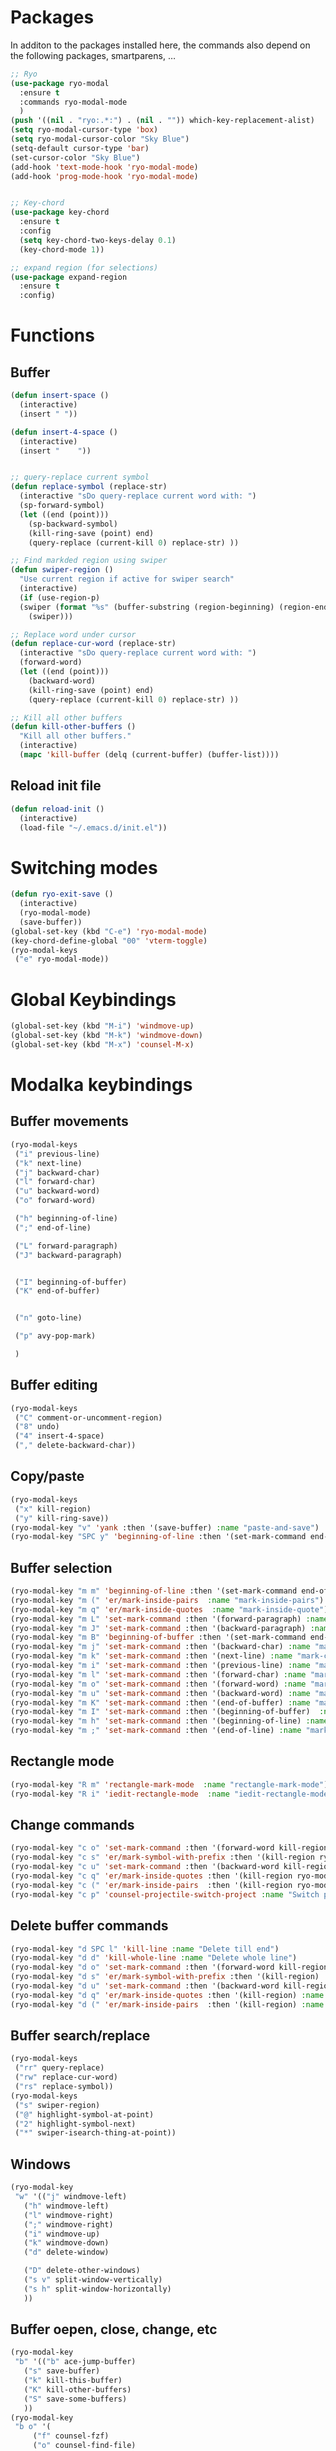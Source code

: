 * Packages
  In additon to the packages installed here, the commands also depend
  on the following packages, smartparens, ...
  #+begin_src emacs-lisp
    ;; Ryo
    (use-package ryo-modal
      :ensure t
      :commands ryo-modal-mode
      )
    (push '((nil . "ryo:.*:") . (nil . "")) which-key-replacement-alist)
    (setq ryo-modal-cursor-type 'box)
    (setq ryo-modal-cursor-color "Sky Blue")
    (setq-default cursor-type 'bar)
    (set-cursor-color "Sky Blue")
    (add-hook 'text-mode-hook 'ryo-modal-mode)
    (add-hook 'prog-mode-hook 'ryo-modal-mode)


    ;; Key-chord
    (use-package key-chord
      :ensure t
      :config
      (setq key-chord-two-keys-delay 0.1)
      (key-chord-mode 1))

    ;; expand region (for selections)
    (use-package expand-region
      :ensure t
      :config)    
      #+end_src

* Functions
** Buffer
#+begin_src emacs-lisp
  (defun insert-space ()
    (interactive)
    (insert " "))

  (defun insert-4-space ()
    (interactive)
    (insert "    "))


  ;; query-replace current symbol
  (defun replace-symbol (replace-str)
    (interactive "sDo query-replace current word with: ")
    (sp-forward-symbol)
    (let ((end (point)))
      (sp-backward-symbol)
      (kill-ring-save (point) end)
      (query-replace (current-kill 0) replace-str) ))

  ;; Find markded region using swiper
  (defun swiper-region ()
    "Use current region if active for swiper search"
    (interactive)
    (if (use-region-p)
	(swiper (format "%s" (buffer-substring (region-beginning) (region-end))))
      (swiper)))

  ;; Replace word under cursor
  (defun replace-cur-word (replace-str)
    (interactive "sDo query-replace current word with: ")
    (forward-word)
    (let ((end (point)))
      (backward-word)
      (kill-ring-save (point) end)
      (query-replace (current-kill 0) replace-str) ))

  ;; Kill all other buffers
  (defun kill-other-buffers ()
    "Kill all other buffers."
    (interactive)
    (mapc 'kill-buffer (delq (current-buffer) (buffer-list))))
#+end_src
** Reload init file
#+begin_src emacs-lisp
  (defun reload-init ()
    (interactive)
    (load-file "~/.emacs.d/init.el"))
#+end_src
* Switching modes
#+begin_src emacs-lisp
  (defun ryo-exit-save ()
    (interactive)
    (ryo-modal-mode)
    (save-buffer))
  (global-set-key (kbd "C-e") 'ryo-modal-mode)
  (key-chord-define-global "00" 'vterm-toggle)
  (ryo-modal-keys
   ("e" ryo-modal-mode))
#+end_src
* Global Keybindings
#+begin_src emacs-lisp
  (global-set-key (kbd "M-i") 'windmove-up)
  (global-set-key (kbd "M-k") 'windmove-down)
  (global-set-key (kbd "M-x") 'counsel-M-x)
#+end_src
* Modalka keybindings
** Buffer movements
#+begin_src emacs-lisp
  (ryo-modal-keys
   ("i" previous-line)
   ("k" next-line)
   ("j" backward-char)
   ("l" forward-char)
   ("u" backward-word)
   ("o" forward-word)

   ("h" beginning-of-line)
   (";" end-of-line)

   ("L" forward-paragraph)
   ("J" backward-paragraph)


   ("I" beginning-of-buffer)
   ("K" end-of-buffer)


   ("n" goto-line)

   ("p" avy-pop-mark)

   )
   #+end_src
** Buffer editing
#+begin_src emacs-lisp
  (ryo-modal-keys
   ("C" comment-or-uncomment-region)
   ("8" undo)
   ("4" insert-4-space)
   ("," delete-backward-char))
#+end_src
** Copy/paste
#+begin_src emacs-lisp
  (ryo-modal-keys
   ("x" kill-region)
   ("y" kill-ring-save))
  (ryo-modal-key "v" 'yank :then '(save-buffer) :name "paste-and-save")
  (ryo-modal-key "SPC y" 'beginning-of-line :then '(set-mark-command end-of-line kill-ring-save)  :name "copy-whole-line")
#+end_src
** Buffer selection
#+begin_src emacs-lisp
  (ryo-modal-key "m m" 'beginning-of-line :then '(set-mark-command end-of-line)  :name "mark-whole-line")
  (ryo-modal-key "m (" 'er/mark-inside-pairs  :name "mark-inside-pairs")
  (ryo-modal-key "m q" 'er/mark-inside-quotes  :name "mark-inside-quote")
  (ryo-modal-key "m L" 'set-mark-command :then '(forward-paragraph) :name "mark-paragraph")
  (ryo-modal-key "m J" 'set-mark-command :then '(backward-paragraph) :name "mark-paragraph")
  (ryo-modal-key "m B" 'beginning-of-buffer :then '(set-mark-command end-of-buffer) :name "mark-whole-buffer")
  (ryo-modal-key "m j" 'set-mark-command :then '(backward-char) :name "mark-char-backward")
  (ryo-modal-key "m k" 'set-mark-command :then '(next-line) :name "mark-char-backward")
  (ryo-modal-key "m i" 'set-mark-command :then '(previous-line) :name "mark-char-backward")
  (ryo-modal-key "m l" 'set-mark-command :then '(forward-char) :name "mark-char-forward")
  (ryo-modal-key "m o" 'set-mark-command :then '(forward-word) :name "mark-word")
  (ryo-modal-key "m u" 'set-mark-command :then '(backward-word) :name "mark-word-backward")
  (ryo-modal-key "m K" 'set-mark-command :then '(end-of-buffer) :name "mark-till-buffer-end")
  (ryo-modal-key "m I" 'set-mark-command :then '(beginning-of-buffer)  :name "mark-till-buffer-end")
  (ryo-modal-key "m h" 'set-mark-command :then '(beginning-of-line) :name "mark-line")
  (ryo-modal-key "m ;" 'set-mark-command :then '(end-of-line) :name "mark-line")
#+end_src
** Rectangle mode
#+begin_src emacs-lisp
  (ryo-modal-key "R m" 'rectangle-mark-mode  :name "rectangle-mark-mode")
  (ryo-modal-key "R i" 'iedit-rectangle-mode  :name "iedit-rectangle-mode")
#+end_src
** Change commands
#+begin_src emacs-lisp
  (ryo-modal-key "c o" 'set-mark-command :then '(forward-word kill-region ryo-modal-mode) :name "change word forward")
  (ryo-modal-key "c s" 'er/mark-symbol-with-prefix :then '(kill-region ryo-modal-mode) :name "change symbol")
  (ryo-modal-key "c u" 'set-mark-command :then '(backward-word kill-region ryo-modal-mode) :name "change word backward")
  (ryo-modal-key "c q" 'er/mark-inside-quotes :then '(kill-region ryo-modal-mode) :name "change in quotes")
  (ryo-modal-key "c (" 'er/mark-inside-pairs  :then '(kill-region ryo-modal-mode) :name "change in parenthesis")
  (ryo-modal-key "c p" 'counsel-projectile-switch-project :name "Switch project")
#+end_src
** Delete buffer commands
#+begin_src emacs-lisp
  (ryo-modal-key "d SPC l" 'kill-line :name "Delete till end")
  (ryo-modal-key "d d" 'kill-whole-line :name "Delete whole line")
  (ryo-modal-key "d o" 'set-mark-command :then '(forward-word kill-region) :name "delete word forward")
  (ryo-modal-key "d s" 'er/mark-symbol-with-prefix :then '(kill-region) :name "delete symbol")
  (ryo-modal-key "d u" 'set-mark-command :then '(backward-word kill-region) :name "delete word backward")
  (ryo-modal-key "d q" 'er/mark-inside-quotes :then '(kill-region) :name "delete in quotes")
  (ryo-modal-key "d (" 'er/mark-inside-pairs  :then '(kill-region) :name "change in parenthesis")
#+end_src
** Buffer search/replace
#+begin_src emacs-lisp
  (ryo-modal-keys
   ("rr" query-replace)
   ("rw" replace-cur-word)
   ("rs" replace-symbol))
  (ryo-modal-keys
   ("s" swiper-region)
   ("@" highlight-symbol-at-point)
   ("2" highlight-symbol-next)
   ("*" swiper-isearch-thing-at-point)) 
#+end_src
** Windows
#+begin_src emacs-lisp
  (ryo-modal-key
   "w" '(("j" windmove-left)
	 ("h" windmove-left)
	 ("l" windmove-right)
	 (";" windmove-right)
	 ("i" windmove-up)
	 ("k" windmove-down)
	 ("d" delete-window)

	 ("D" delete-other-windows)
	 ("s v" split-window-vertically)
	 ("s h" split-window-horizontally)
	 ))
#+end_src
** Buffer oepen, close, change, etc
#+begin_src emacs-lisp
  (ryo-modal-key
   "b" '(("b" ace-jump-buffer)
	 ("s" save-buffer)
	 ("k" kill-this-buffer)
	 ("K" kill-other-buffers)
	 ("S" save-some-buffers)
	 ))
  (ryo-modal-key
   "b o" '(
	   ("f" counsel-fzf)
	   ("o" counsel-find-file)
	   ("r" counsel-recentf)
	   ("m" counsel-bookmark)
	   ("p" counsel-projectile-find-file)
	   ))

  (ryo-modal-keys
   ("M-j" previous-buffer)
   ("M-l" next-buffer))
#+end_src
** Tools
#+begin_src emacs-lisp
  (ryo-modal-key
   "SPC m" '(("t" treemacs)
	     ("g" magit-status)
	     ("q" save-buffers-kill-terminal)
	     ("8" reload-init)
	     ("|" display-fill-column-indicator-mode)
	     ("a" org-agenda)
	     ("G" golden-ratio-mode)
	     ))
#+end_src
* Treemacs
#+begin_src emacs-lisp
  (use-package treemacs
    :bind(:map treemacs-mode-map
	       ("w" . other-window)
	       ("SPC m t" . treemacs)
	       ("SPC m a" . org-agenda)
	       ("i" . treemacs-previous-line)
	       ("I" . beginning-of-buffer)
	       ("k" . treemacs-next-line)
	       ("K" . end-of-buffer)))
#+end_src
* Vterm
#+begin_src emacs-lisp
  (use-package vterm
    :bind(:map vterm-mode-map
	       ("M-i" . windmove-up)
	       ("M-k" . windmove-down)
	       ))
#+end_src

* Dashboard
#+begin_src emacs-lisp
  (use-package dashboard
    :bind(:map dashboard-mode-map
	       ("M-j" . previous-buffer)
	       ("M-l" . next-buffer)
	       ("a" . org-agenda)
	       ("SPC m t" . treemacs)
	       ("SPC m a" . org-agenda)
	       ("w" . other-window)
	       ("i" . dashboard-previous-line)
	       ("k" . dashboard-next-line)))
#+end_src
* org-agenda-mode
#+begin_src emacs-lisp
  (add-hook 'org-agenda-mode-hook
	    (lambda ()
	      (local-set-key (kbd "i") 'org-agenda-previous-line)
	      (local-set-key (kbd "k") 'org-agenda-next-line)
	      (local-set-key (kbd "M-j") 'previous-buffer)
	      (local-set-key (kbd "M-l") 'next-buffer)))
#+end_src
* Markdown
The following are markdown keybindings.
| Mode   | Keybinding | Function                   |
|--------+------------+----------------------------|
| Normal | SPC c t    | Markdown table of contents |
|        |            |                            |
#+begin_src emacs-lisp
  (ryo-modal-major-mode-keys
   'markdown-mode
   ("SPC t" markdown-toc-generate-or-refresh-toc))
#+end_src
